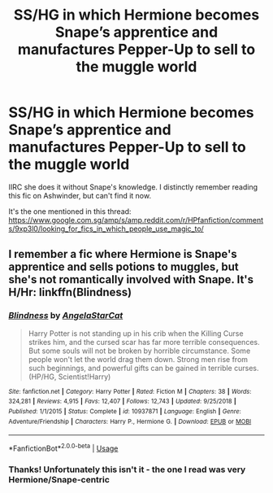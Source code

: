 #+TITLE: SS/HG in which Hermione becomes Snape’s apprentice and manufactures Pepper-Up to sell to the muggle world

* SS/HG in which Hermione becomes Snape’s apprentice and manufactures Pepper-Up to sell to the muggle world
:PROPERTIES:
:Score: 0
:DateUnix: 1559384980.0
:DateShort: 2019-Jun-01
:FlairText: What's That Fic?
:END:
IIRC she does it without Snape's knowledge. I distinctly remember reading this fic on Ashwinder, but can't find it now.

It's the one mentioned in this thread: [[https://www.google.com.sg/amp/s/amp.reddit.com/r/HPfanfiction/comments/9xp3l0/looking_for_fics_in_which_people_use_magic_to/]]


** I remember a fic where Hermione is Snape's apprentice and sells potions to muggles, but she's not romantically involved with Snape. It's H/Hr: linkffn(Blindness)
:PROPERTIES:
:Author: 15_Redstones
:Score: 2
:DateUnix: 1559387282.0
:DateShort: 2019-Jun-01
:END:

*** [[https://www.fanfiction.net/s/10937871/1/][*/Blindness/*]] by [[https://www.fanfiction.net/u/717542/AngelaStarCat][/AngelaStarCat/]]

#+begin_quote
  Harry Potter is not standing up in his crib when the Killing Curse strikes him, and the cursed scar has far more terrible consequences. But some souls will not be broken by horrible circumstance. Some people won't let the world drag them down. Strong men rise from such beginnings, and powerful gifts can be gained in terrible curses. (HP/HG, Scientist!Harry)
#+end_quote

^{/Site/:} ^{fanfiction.net} ^{*|*} ^{/Category/:} ^{Harry} ^{Potter} ^{*|*} ^{/Rated/:} ^{Fiction} ^{M} ^{*|*} ^{/Chapters/:} ^{38} ^{*|*} ^{/Words/:} ^{324,281} ^{*|*} ^{/Reviews/:} ^{4,915} ^{*|*} ^{/Favs/:} ^{12,407} ^{*|*} ^{/Follows/:} ^{12,743} ^{*|*} ^{/Updated/:} ^{9/25/2018} ^{*|*} ^{/Published/:} ^{1/1/2015} ^{*|*} ^{/Status/:} ^{Complete} ^{*|*} ^{/id/:} ^{10937871} ^{*|*} ^{/Language/:} ^{English} ^{*|*} ^{/Genre/:} ^{Adventure/Friendship} ^{*|*} ^{/Characters/:} ^{Harry} ^{P.,} ^{Hermione} ^{G.} ^{*|*} ^{/Download/:} ^{[[http://www.ff2ebook.com/old/ffn-bot/index.php?id=10937871&source=ff&filetype=epub][EPUB]]} ^{or} ^{[[http://www.ff2ebook.com/old/ffn-bot/index.php?id=10937871&source=ff&filetype=mobi][MOBI]]}

--------------

*FanfictionBot*^{2.0.0-beta} | [[https://github.com/tusing/reddit-ffn-bot/wiki/Usage][Usage]]
:PROPERTIES:
:Author: FanfictionBot
:Score: 2
:DateUnix: 1559387292.0
:DateShort: 2019-Jun-01
:END:


*** Thanks! Unfortunately this isn't it - the one I read was very Hermione/Snape-centric
:PROPERTIES:
:Score: 1
:DateUnix: 1559388230.0
:DateShort: 2019-Jun-01
:END:
